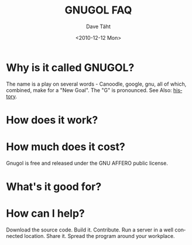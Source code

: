 #+TITLE:     GNUGOL FAQ
#+AUTHOR:    Dave Täht
#+EMAIL:     d@taht.net
#+DATE:      <2010-12-12 Mon>
#+LANGUAGE:  en
#+TEXT:      Searching the Web in Plain Text
#+OPTIONS:   H:2 num:nil todo:nil toc:t \n:nil @:t ::t |:t ^:t -:t f:t *:t TeX:t LaTeX:nil skip:nil d:nil tags:not-in-toc
#+INFOJS_OPT: view:overview toc:t ltoc:t mouse:underline buttons:0 path:org-info.js
#+STYLE:    <link rel="stylesheet" type="text/css" href="worg.css" />
#+STYLE:    <script type="text/javascript" src="/MathJax/MathJax.js"></script>
#+MATHJAX: align:"left" mathml:nil path:"/MathJax/"
* Why is it called GNUGOL?
  The name is a play on several words - Canoodle, google, gnu, all of which, combined, make for a "New Goal". The "G" is pronounced.
  See Also: [[file:history.prg][history]].
* How does it work? 
* How much does it cost? 
  Gnugol is free and released under the GNU AFFERO public license.
* What's it good for?
* How can I help? 
  Download the source code. Build it. Contribute. Run a server in a well connected location. Share it. Spread the program around your workplace.
